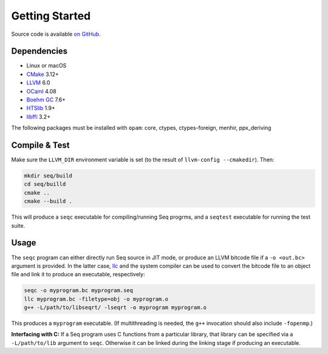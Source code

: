 Getting Started
===============

Source code is available `on GitHub <https://github.com/seq-lang/seq>`_.

Dependencies
------------

- Linux or macOS
- `CMake <https://cmake.org>`_ 3.12+
- `LLVM <https://llvm.org>`_ 6.0
- `OCaml <https://ocaml.org>`_ 4.08
- `Boehm GC <https://github.com/ivmai/bdwgc>`_ 7.6+
- `HTSlib <https://htslib.org>`_ 1.9+
- `libffi <https://sourceware.org/libffi>`_ 3.2+

The following packages must be installed with ``opam``: core, ctypes, ctypes-foreign, menhir, ppx_deriving

Compile & Test
--------------

Make sure the ``LLVM_DIR`` environment variable is set (to the result of ``llvm-config --cmakedir``). Then:

.. code-block:: bash

    mkdir seq/build
    cd seq/builld
    cmake ..
    cmake --build .

This will produce a ``seqc`` executable for compiling/running Seq progrms, and a ``seqtest`` executable for running the test suite.

Usage
-----

The ``seqc`` program can either directly run Seq source in JIT mode, or produce an LLVM bitcode file if a ``-o <out.bc>`` argument is provided. In the latter case, `llc <https://llvm.org/docs/CommandGuide/llc.html>`_ and the system compiler can be used to convert the bitcode file to an object file and link it to produce an executable, respectively:

.. code-block:: bash

    seqc -o myprogram.bc myprogram.seq
    llc myprogram.bc -filetype=obj -o myprogram.o
    g++ -L/path/to/libseqrt/ -lseqrt -o myprogram myprogram.o

This produces a ``myprogram`` executable. (If multithreading is needed, the ``g++`` invocation should also include ``-fopenmp``.)

**Interfacing with C:** If a Seq program uses C functions from a particular library, that library can be specified via a ``-L/path/to/lib`` argument to ``seqc``. Otherwise it can be linked during the linking stage if producing an executable.
